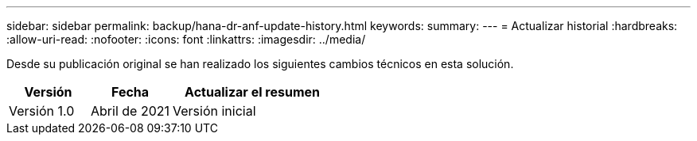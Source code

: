 ---
sidebar: sidebar 
permalink: backup/hana-dr-anf-update-history.html 
keywords:  
summary:  
---
= Actualizar historial
:hardbreaks:
:allow-uri-read: 
:nofooter: 
:icons: font
:linkattrs: 
:imagesdir: ../media/


[role="lead"]
Desde su publicación original se han realizado los siguientes cambios técnicos en esta solución.

[cols="25,25,50"]
|===
| Versión | Fecha | Actualizar el resumen 


| Versión 1.0 | Abril de 2021 | Versión inicial 
|===